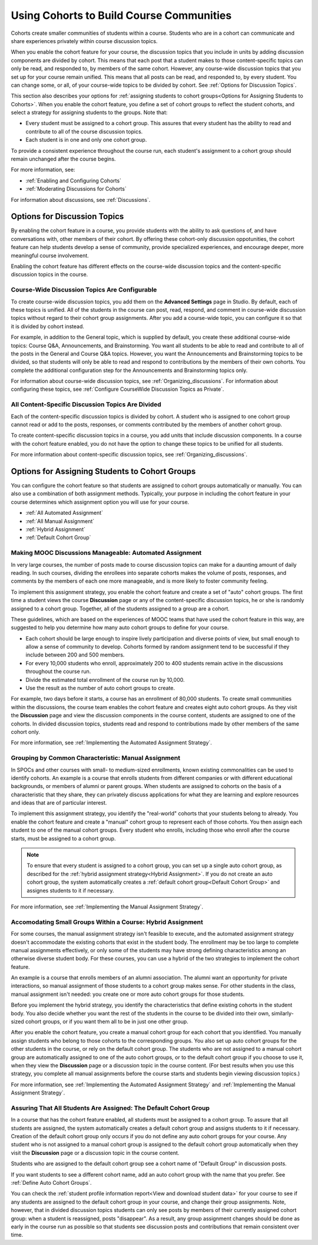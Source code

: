 .. _Cohorts Overview:

##########################################
Using Cohorts to Build Course Communities
##########################################

Cohorts create smaller communities of students within a course. Students who
are in a cohort can communicate and share experiences privately within course
discussion topics.

When you enable the cohort feature for your course, the discussion topics
that you include in units by adding discussion components are divided by
cohort. This means that each post that a student makes to those 
content-specific topics can only be read, and responded to, by members of the same
cohort. However, any course-wide discussion topics that you set up for your
course remain unified. This means that all posts can be read, and responded to,
by every student. You can change some, or all, of your course-wide topics to be
divided by cohort. See :ref:`Options for Discussion Topics`.

This section also describes your options for :ref:`assigning students to cohort
groups<Options for Assigning Students to Cohorts>`. When you enable the cohort
feature, you define a set of cohort groups to reflect the student cohorts, and
select a strategy for assigning students to the groups. Note that:

* Every student must be assigned to a cohort group. This assures that every
  student has the ability to read and contribute to all of the course
  discussion topics.

* Each student is in one and only one cohort group. 

To provide a consistent experience throughout the course run, each student's
assignment to a cohort group should remain unchanged after the course begins.

For more information, see:

* :ref:`Enabling and Configuring Cohorts`

* :ref:`Moderating Discussions for Cohorts`

For information about discussions, see :ref:`Discussions`.

.. _Options for Discussion Topics:

*********************************
Options for Discussion Topics
*********************************

By enabling the cohort feature in a course, you provide students with the
ability to ask questions of, and have conversations with, other members of
their cohort. By offering these cohort-only discussion oppotunities, the cohort
feature can help students develop a sense of community, provide specialized
experiences, and encourage deeper, more meaningful course involvement.

Enabling the cohort feature has different effects on the course-wide discussion
topics and the content-specific discussion topics in the course.

===================================================
Course-Wide Discussion Topics Are Configurable
===================================================

To create course-wide discussion topics, you add them on the **Advanced
Settings** page in Studio. By default, each of these topics is unified. All of
the students in the course can post, read, respond, and comment in course-wide
discussion topics without regard to their cohort group assignments. After you
add a course-wide topic, you can configure it so that it is divided by cohort
instead.

For example, in addition to the General topic, which is supplied by default,
you create these additional course-wide topics: Course Q&A, Announcements, and
Brainstorming. You want all students to be able to read and contribute to all
of the posts in the General and Course Q&A topics. However, you want the
Announcements and Brainstorming topics to be divided, so that students will
only be able to read and respond to contributions by the members of their own
cohorts. You complete the additional configuration step for the Announcements
and Brainstorming topics only.

For information about course-wide discussion topics, see
:ref:`Organizing_discussions`. For information about configuring these topics, 
see :ref:`Configure CourseWide Discussion Topics as Private`.

===================================================
All Content-Specific Discussion Topics Are Divided
===================================================

Each of the content-specific discussion topics is divided by cohort. A student
who is assigned to one cohort group cannot read or add to the posts, responses,
or comments contributed by the members of another cohort group.

To create content-specific discussion topics in a course, you add units that
include discussion components. In a course with the cohort feature enabled, you
do not have the option to change these topics to be unified for all students.

For more information about content-specific discussion topics,
see :ref:`Organizing_discussions`.

.. _Options for Assigning Students to Cohorts:

***********************************************
Options for Assigning Students to Cohort Groups
***********************************************

You can configure the cohort feature so that students are assigned to cohort
groups automatically or manually. You can also use a combination of both
assignment methods. Typically, your purpose in including the cohort feature in
your course determines which assignment option you will use for your course.

* :ref:`All Automated Assignment`

* :ref:`All Manual Assignment`

* :ref:`Hybrid Assignment`

* :ref:`Default Cohort Group`

.. _All Automated Assignment:

=============================================================
Making MOOC Discussions Manageable: Automated Assignment
=============================================================

In very large courses, the number of posts made to course discussion topics can
make for a daunting amount of daily reading. In such courses, dividing the
enrollees into separate cohorts makes the volume of posts, responses, and
comments by the members of each one more manageable, and is more likely to
foster community feeling.

To implement this assignment strategy, you enable the cohort feature and create
a set of "auto" cohort groups. The first time a student views the course
**Discussion** page or any of the content-specific discussion topics, he or she
is randomly assigned to a cohort group. Together, all of the students assigned
to a group are a cohort.

These guidelines, which are based on the experiences of MOOC teams that have
used the cohort feature in this way, are suggested to help you determine how
many auto cohort groups to define for your course.

* Each cohort should be large enough to inspire lively participation and
  diverse points of view, but small enough to allow a sense of community to
  develop. Cohorts formed by random assignment tend to be successful if they
  include between 200 and 500 members.

* For every 10,000 students who enroll, approximately 200 to 400 students
  remain active in the discussions throughout the course run. 

* Divide the estimated total enrollment of the course run by 10,000.

* Use the result as the number of auto cohort groups to create.

For example, two days before it starts, a course has an enrollment of 80,000
students. To create small communities within the discussions, the course team
enables the cohort feature and creates eight auto cohort groups. As they visit
the **Discussion** page and view the discussion components in the course
content, students are assigned to one of the cohorts. In divided discussion
topics, students read and respond to contributions made by other members of the
same cohort only.

For more information, see :ref:`Implementing the Automated Assignment
Strategy`.

.. _All Manual Assignment:

==========================================================
Grouping by Common Characteristic: Manual Assignment
==========================================================

In SPOCs and other courses with small- to medium-sized enrollments, known
existing commonalities can be used to identify cohorts. An example is a course
that enrolls students from different companies or with different educational
backgrounds, or members of alumni or parent groups. When students are assigned
to cohorts on the basis of a characteristic that they share, they can privately
discuss applications for what they are learning and explore resources and ideas
that are of particular interest.

To implement this assignment strategy, you identify the "real-world" cohorts
that your students belong to already. You enable the cohort feature and create
a "manual" cohort group to represent each of those cohorts. You then assign
each student to one of the manual cohort groups. Every student who enrolls,
including those who enroll after the course starts, must be assigned to a
cohort group.

.. note:: To ensure that every student is assigned to a cohort group, you can 
 set up a single auto cohort group, as described for the :ref:`hybrid
 assignment strategy<Hybrid Assignment>`. If you do not create an auto cohort
 group, the system automatically creates a :ref:`default cohort group<Default
 Cohort Group>` and assignes students to it if necessary.

For more information, see :ref:`Implementing the Manual Assignment Strategy`.

.. _Hybrid Assignment:

=============================================================
Accomodating Small Groups Within a Course: Hybrid Assignment
=============================================================

For some courses, the manual assignment strategy isn't feasible to execute, and
the automated assignment strategy doesn't accommodate the existing cohorts that
exist in the student body. The enrollment may be too large to complete manual
assignments effectively, or only some of the students may have strong defining
characteristics among an otherwise diverse student body. For these courses, you
can use a hybrid of the two strategies to implement the cohort feature.

An example is a course that enrolls members of an alumni association. The
alumni want an opportunity for private interactions, so manual assignment of
those students to a cohort group makes sense. For other students in the class,
manual assignment isn't needed: you create one or more auto cohort groups for
those students.

Before you implement the hybrid strategy, you identify the characteristics that
define existing cohorts in the student body. You also decide whether you want
the rest of the students in the course to be divided into their own, 
similarly-sized cohort groups, or if you want them all to be in just one other 
group.

After you enable the cohort feature, you create a manual cohort group for each
cohort that you identified. You manually assign students who belong to those
cohorts to the corresponding groups. You also set up auto cohort groups for
the other students in the course, or rely on the default cohort group. The
students who are not assigned to a manual cohort group are automatically
assigned to one of the auto cohort groups, or to the default cohort group if
you choose to use it, when they view the **Discussion** page or a discussion
topic in the course content. (For best results when you use this strategy, you
complete all manual assignments before the course starts and students begin
viewing discussion topics.)

For more information, see :ref:`Implementing the Automated Assignment
Strategy` and :ref:`Implementing the Manual Assignment Strategy`.

.. _Default Cohort Group:

==================================================================
Assuring That All Students Are Assigned: The Default Cohort Group
==================================================================

In a course that has the cohort feature enabled, all students must be assigned
to a cohort group. To assure that all students are assigned, the system
automatically creates a default cohort group and assigns students to it if
necessary. Creation of the default cohort group only occurs if you do not
define any auto cohort groups for your course. Any student who is not assigned
to a manual cohort group is assigned to the default cohort group automatically
when they visit the **Discussion** page or a discussion topic in the course
content.

Students who are assigned to the default cohort group see a cohort name of
"Default Group" in discussion posts. 

.. image:: ../Images/post_visible_default.png
 :alt: A discussion topic post with "This post is visible to Default Group" 
       above the title

If you want students to see a different cohort name, add an auto cohort
group with the name that you prefer. See :ref:`Define Auto Cohort Groups`.

You can check the :ref:`student profile information report<View and download
student data>` for your course to see if any students are assigned to the
default cohort group in your course, and change their group assignments. Note,
however, that in divided discussion topics students can only see posts by
members of their currently assigned cohort group: when a student is reassigned,
posts "disappear". As a result, any group assignment changes should be done as
early in the course run as possible so that students see discussion posts and
contributions that remain consistent over time.
